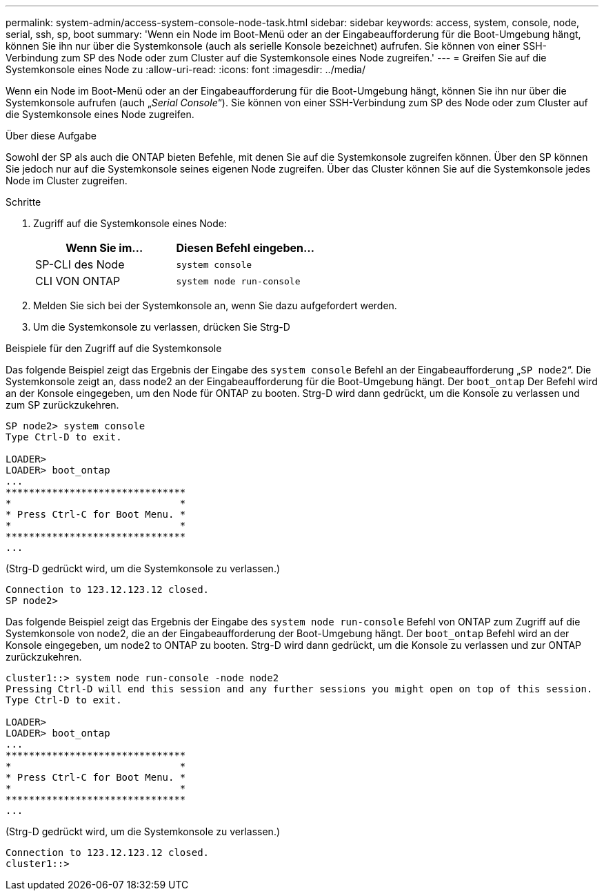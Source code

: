 ---
permalink: system-admin/access-system-console-node-task.html 
sidebar: sidebar 
keywords: access, system, console, node, serial, ssh, sp, boot 
summary: 'Wenn ein Node im Boot-Menü oder an der Eingabeaufforderung für die Boot-Umgebung hängt, können Sie ihn nur über die Systemkonsole (auch als serielle Konsole bezeichnet) aufrufen. Sie können von einer SSH-Verbindung zum SP des Node oder zum Cluster auf die Systemkonsole eines Node zugreifen.' 
---
= Greifen Sie auf die Systemkonsole eines Node zu
:allow-uri-read: 
:icons: font
:imagesdir: ../media/


[role="lead"]
Wenn ein Node im Boot-Menü oder an der Eingabeaufforderung für die Boot-Umgebung hängt, können Sie ihn nur über die Systemkonsole aufrufen (auch „_Serial Console_“). Sie können von einer SSH-Verbindung zum SP des Node oder zum Cluster auf die Systemkonsole eines Node zugreifen.

.Über diese Aufgabe
Sowohl der SP als auch die ONTAP bieten Befehle, mit denen Sie auf die Systemkonsole zugreifen können. Über den SP können Sie jedoch nur auf die Systemkonsole seines eigenen Node zugreifen. Über das Cluster können Sie auf die Systemkonsole jedes Node im Cluster zugreifen.

.Schritte
. Zugriff auf die Systemkonsole eines Node:
+
|===
| Wenn Sie im... | Diesen Befehl eingeben... 


 a| 
SP-CLI des Node
 a| 
`system console`



 a| 
CLI VON ONTAP
 a| 
`system node run-console`

|===
. Melden Sie sich bei der Systemkonsole an, wenn Sie dazu aufgefordert werden.
. Um die Systemkonsole zu verlassen, drücken Sie Strg-D


.Beispiele für den Zugriff auf die Systemkonsole
Das folgende Beispiel zeigt das Ergebnis der Eingabe des `system console` Befehl an der Eingabeaufforderung „`SP node2`“. Die Systemkonsole zeigt an, dass node2 an der Eingabeaufforderung für die Boot-Umgebung hängt. Der `boot_ontap` Der Befehl wird an der Konsole eingegeben, um den Node für ONTAP zu booten. Strg-D wird dann gedrückt, um die Konsole zu verlassen und zum SP zurückzukehren.

[listing]
----
SP node2> system console
Type Ctrl-D to exit.

LOADER>
LOADER> boot_ontap
...
*******************************
*                             *
* Press Ctrl-C for Boot Menu. *
*                             *
*******************************
...
----
(Strg-D gedrückt wird, um die Systemkonsole zu verlassen.)

[listing]
----

Connection to 123.12.123.12 closed.
SP node2>
----
Das folgende Beispiel zeigt das Ergebnis der Eingabe des `system node run-console` Befehl von ONTAP zum Zugriff auf die Systemkonsole von node2, die an der Eingabeaufforderung der Boot-Umgebung hängt. Der `boot_ontap` Befehl wird an der Konsole eingegeben, um node2 to ONTAP zu booten. Strg-D wird dann gedrückt, um die Konsole zu verlassen und zur ONTAP zurückzukehren.

[listing]
----
cluster1::> system node run-console -node node2
Pressing Ctrl-D will end this session and any further sessions you might open on top of this session.
Type Ctrl-D to exit.

LOADER>
LOADER> boot_ontap
...
*******************************
*                             *
* Press Ctrl-C for Boot Menu. *
*                             *
*******************************
...
----
(Strg-D gedrückt wird, um die Systemkonsole zu verlassen.)

[listing]
----

Connection to 123.12.123.12 closed.
cluster1::>
----